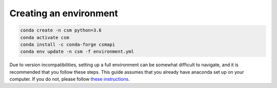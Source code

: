 Creating an environment
-----------------------
.. code-block:: bash

    conda create -n csm python=3.6
    conda activate csm
    conda install -c conda-forge csmapi
    conda env update -n csm -f environment.yml

Due to version incompatibilities, setting up a full environment can be somewhat
difficult to navigate, and it is recommended that you follow these steps.  This
guide assumes that you already have anaconda set up on your computer.  If you do
not, please follow `these instructions <https://www.anaconda.com/products/distribution>`_.
